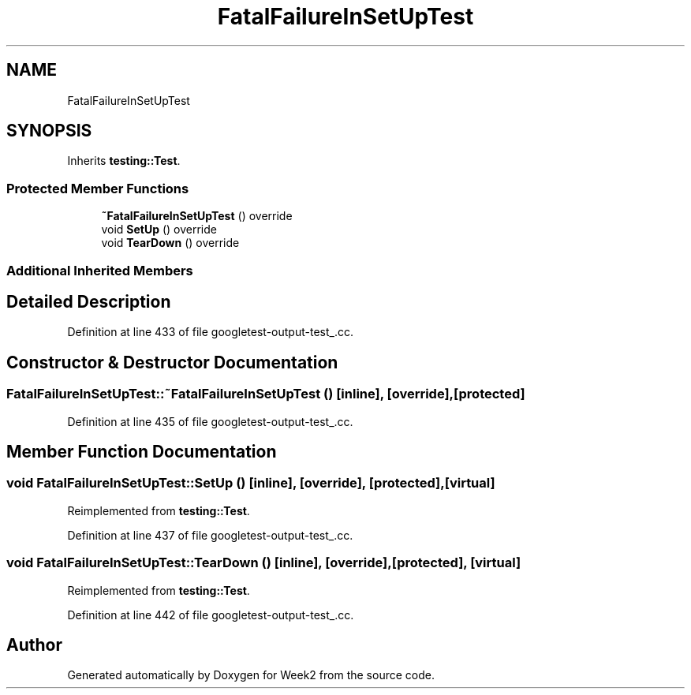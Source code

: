 .TH "FatalFailureInSetUpTest" 3 "Tue Sep 12 2023" "Week2" \" -*- nroff -*-
.ad l
.nh
.SH NAME
FatalFailureInSetUpTest
.SH SYNOPSIS
.br
.PP
.PP
Inherits \fBtesting::Test\fP\&.
.SS "Protected Member Functions"

.in +1c
.ti -1c
.RI "\fB~FatalFailureInSetUpTest\fP () override"
.br
.ti -1c
.RI "void \fBSetUp\fP () override"
.br
.ti -1c
.RI "void \fBTearDown\fP () override"
.br
.in -1c
.SS "Additional Inherited Members"
.SH "Detailed Description"
.PP 
Definition at line 433 of file googletest\-output\-test_\&.cc\&.
.SH "Constructor & Destructor Documentation"
.PP 
.SS "FatalFailureInSetUpTest::~FatalFailureInSetUpTest ()\fC [inline]\fP, \fC [override]\fP, \fC [protected]\fP"

.PP
Definition at line 435 of file googletest\-output\-test_\&.cc\&.
.SH "Member Function Documentation"
.PP 
.SS "void FatalFailureInSetUpTest::SetUp ()\fC [inline]\fP, \fC [override]\fP, \fC [protected]\fP, \fC [virtual]\fP"

.PP
Reimplemented from \fBtesting::Test\fP\&.
.PP
Definition at line 437 of file googletest\-output\-test_\&.cc\&.
.SS "void FatalFailureInSetUpTest::TearDown ()\fC [inline]\fP, \fC [override]\fP, \fC [protected]\fP, \fC [virtual]\fP"

.PP
Reimplemented from \fBtesting::Test\fP\&.
.PP
Definition at line 442 of file googletest\-output\-test_\&.cc\&.

.SH "Author"
.PP 
Generated automatically by Doxygen for Week2 from the source code\&.

